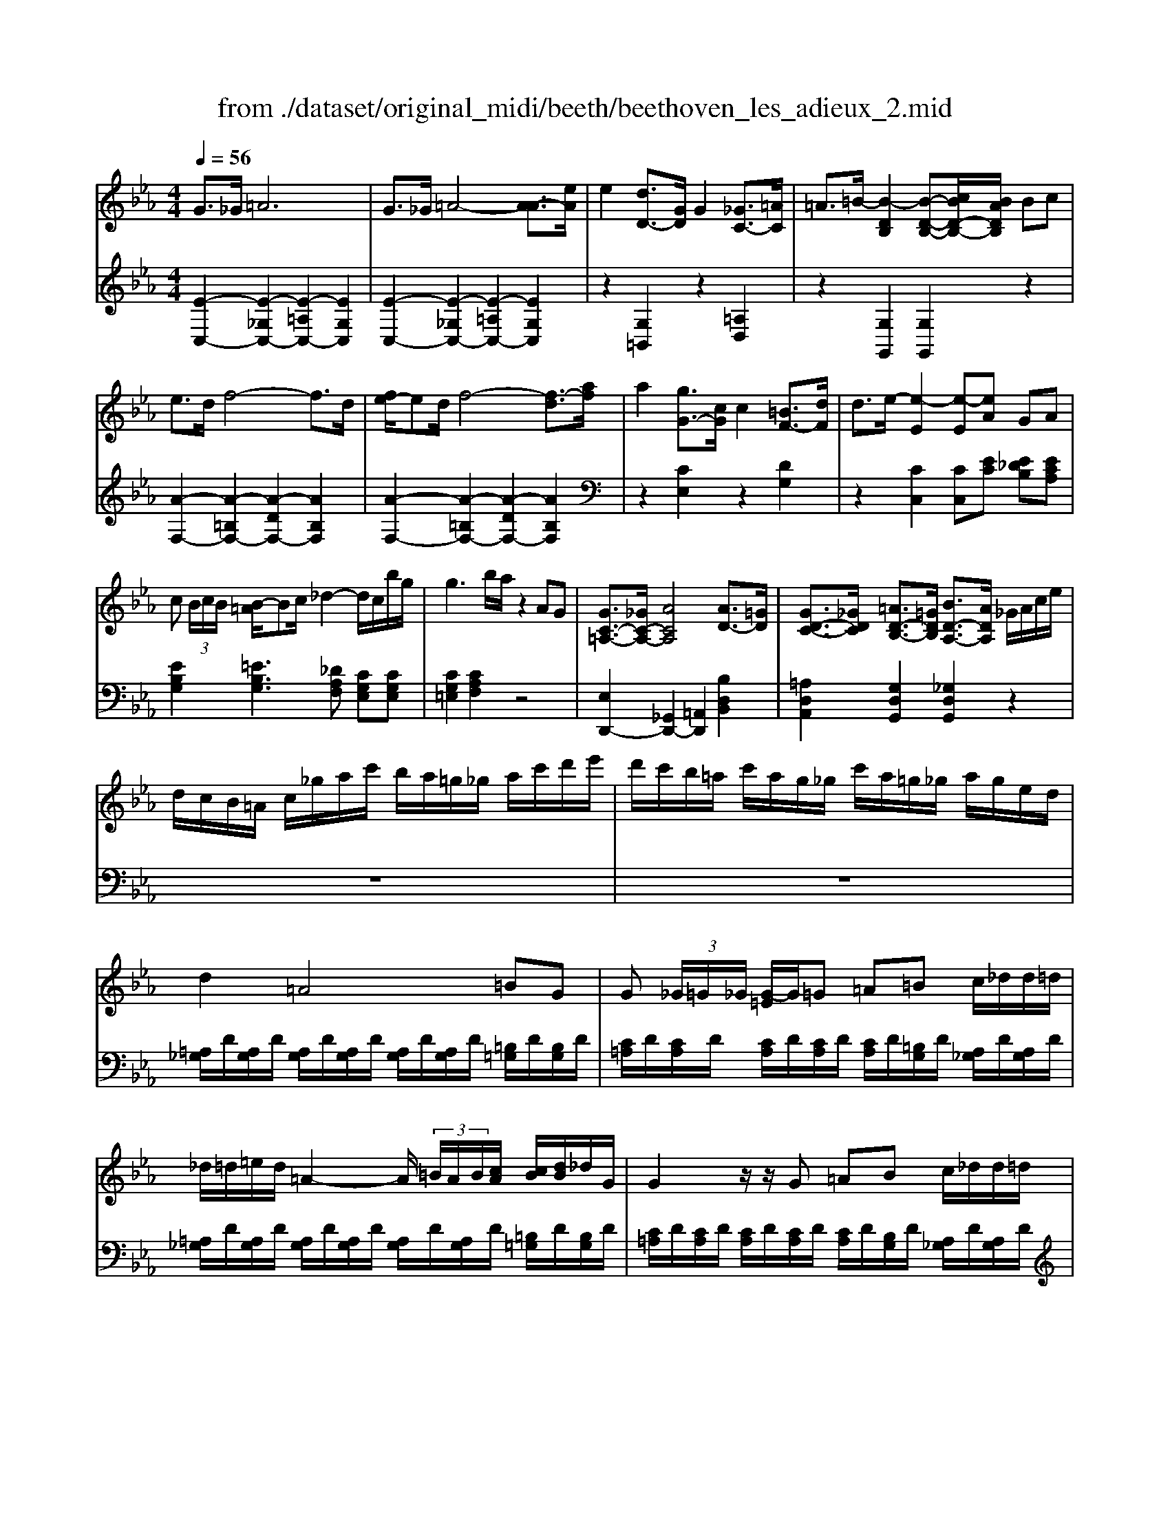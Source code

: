 X: 1
T: from ./dataset/original_midi/beeth/beethoven_les_adieux_2.mid
M: 4/4
L: 1/8
Q:1/4=56
K:Eb % 3 flats
V:1
%%MIDI program 0
G3/2_G/2 =A6| \
G3/2_G/2 =A4- [A-A]3/2[eA]/2| \
e2 [dD-]3/2[GD]/2 G2 [_GC-]3/2[=AC]/2| \
=A3/2=B/2- [B-DB,]2 [B-D-B,-][cBD-B,-]/2[BADB,]/2 Bc|
e3/2d/2 f4- f3/2d/2| \
[fe-]/2ed/2 f4- [f-d]3/2[af]/2| \
a2 [gG-]3/2[cG]/2 c2 [=BF-]3/2[dF]/2| \
d3/2e/2- [e-E]2 [e-E][eA] GA|
c (3B/2c/2B/2 [B-=A]/2Bc/2 _d2- d/2c/2b/2g/2| \
g3b/2a/2 z2 AG| \
[GC-=A,-]3/2[_GC-A,-]/2 [ACA,]4 [AD-]3/2[=GD]/2| \
[GD-C-]3/2[_GDC]/2 [=AD-B,-]3/2[=GDB,]/2 [BD-A,-]3/2[ADA,]/2 _G/2A/2c/2e/2|
d/2c/2B/2=A/2 c/2_g/2a/2c'/2 b/2a/2=g/2_g/2 a/2c'/2d'/2e'/2| \
d'/2c'/2b/2=a/2 c'/2a/2g/2_g/2 c'/2a/2=g/2_g/2 a/2g/2e/2d/2| \
d2 =A4 =BG| \
G (3_G/2=G/2_G/2 [G-=E]/2G/2=G =A=B c/2_d/2d/2=d/2|
_d/2=d/2=e/2d/2 =A2- A/2 (3=B/2A/2B/2[cA]/2 [cB]/2[dB]/2_d/2G/2| \
G2 z/2z/2G =AB c/2_d/2d/2=d/2| \
d[bd] z[bd] z[=ac] z[gB]| \
z[gBG] z[geG] z[fdG] z[ecG]|
[f_d-B-G-]3/2[=ed-B-G-]/2 [gdBG]6| \
[f_d-B-G-]3/2[=ed-B-G-]/2 [g-dBG]4 [g-gd-]3/2[d'gd]/2| \
_d'2 [c'c-]3/2[fc]/2 f2 [=eB-]3/2[gB]/2| \
g3/2a/2- [a-c]2 [a-c][a_d-]/2d/2 cd|
f (3e/2f/2e/2 [e-d]/2ef/2 _g2- g/2f/2e'/2c'/2| \
c'3e'/2_d'/2 z2 _GF| \
[F_D-B,-G,-]3/2[=ED-B,-G,-]/2 [G-DB,G,]G3 [GC-A,-]3/2[FCA,]/2| \
[FC-B,-]3/2[=ECB,]/2 [GC-A,-]3/2[FCA,]/2 [AC-G,-]3/2[GCG,]/2 E/2G/2B/2_d/2|
c/2B/2A/2G/2 B/2=e/2g/2b/2 a/2g/2f/2e/2 g/2b/2c'/2_d'/2| \
c'/2b/2a/2g/2 b/2g/2f/2=e/2 b/2g/2f/2e/2 [g'g]/2[e'e]/2[_d'd]/2[c'c]/2| \
[c'c]2 [gG]4 [=aA][fF]| \
[fF-][=eF-]/2[feF]/2 [e-dE-]/2[eE]/2[fF] [gG][=aA] [bB]/2[=bB]/2[bB]/2[c'c]/2|
=b/2c'/2d'/2c'/2 g2- g/2 (3=a/2g/2a/2[_bg]/2 [ba]/2[c'a]/2=b/2f'/2| \
[fF-][=eF-]/2[feF]/2 [e-dE-]/2[eE]/2[fF] [gG][aA] [bB]/2[=bB]/2[bB]/2[c'c]/2| \
[c'ac][a'c'a] z[ac] z[gB] z[fA]| \
[fA][f'af] z[fAF] z[ecF] z[_dBF]|
[cA-F-D-]3/2[=BA-F-D-]/2 [dAFD]6| \
c3/2=B/2 dz d3/2c/2 ez| \
[eA-F-]3/2[dA-F-]/2 [fAF]6| \
e3/2d/2 fz f3/2e/2 gz|
[gdA]3/2f/2 a3-a/2f/2 d'2-| \
d'3/2a/2 f'3-f'/2d'/2 a'2|
V:2
%%MIDI program 0
[E-C,-]2 [E-_G,C,-]2 [E-=A,C,-]2 [EG,C,]2| \
[E-C,-]2 [E-_G,C,-]2 [E-=A,C,-]2 [EG,C,]2| \
z2 [G,=B,,]2 z2 [=A,D,]2| \
z2 [G,G,,]2 [G,G,,]2 z2|
[A-F,-]2 [A-=B,F,-]2 [A-DF,-]2 [AB,F,]2| \
[A-F,-]2 [A-=B,F,-]2 [A-DF,-]2 [AB,F,]2| \
z2 [CE,]2 z2 [DG,]2| \
z2 [CC,]2 [CC,][EC] [E_DB,][ECA,]|
[EB,G,]2 [=EB,G,]3[_DA,F,] [CG,E,][CG,E,]| \
[CG,=E,]2 [CA,F,]2 z4| \
[E,D,,-]2 [_G,,D,,-]2 [=A,,D,,]2 [B,D,B,,]2| \
[=A,D,A,,]2 [G,D,G,,]2 [_G,D,G,,]2 z2|
z8| \
z8| \
[=A,_G,]/2D/2[A,G,]/2D/2 [A,G,]/2D/2[A,G,]/2D/2 [A,G,]/2D/2[A,G,]/2D/2 [=B,=G,]/2D/2[B,G,]/2D/2| \
[C=A,]/2D/2[CA,]/2D/2 [CA,]/2D/2[CA,]/2D/2 [CA,]/2D/2[=B,G,]/2D/2 [A,_G,]/2D/2[A,G,]/2D/2|
[=A,_G,]/2D/2[A,G,]/2D/2 [A,G,]/2D/2[A,G,]/2D/2 [A,G,]/2D/2[A,G,]/2D/2 [=B,=G,]/2D/2[B,G,]/2D/2| \
[C=A,]/2D/2[CA,]/2D/2 [CA,]/2D/2[CA,]/2D/2 [CA,]/2D/2[B,G,]/2D/2 [A,_G,]/2D/2[A,G,]/2D/2| \
[B,G,]/2D/2_G/2=G/2 D/2B,/2=A,/2G,/2 [_G,D,]/2A,/2C/2D,/2 E,/2=G,/2B,/2G,/2| \
[G,E,]/2B,/2D/2E/2 B,/2G,/2F,/2E,/2 [=B,,G,,]/2D,/2G,/2B,,/2 C,/2E,/2G,/2C,/2|
[_D-B,,-]2 [D-=E,B,,-]2 [D-G,B,,-]2 [DE,B,,]2| \
[_D-B,,-]2 [D-=E,B,,-]2 [D-G,B,,]2 [DE,B,,]2| \
z2 [F,C,A,,]2 z2 [=EG,C,]2| \
z2 [FF,]2 [FF,][AF] [A_GE][AF_D]|
[AEC]2 [=AEC]3[_G_DB,] [FCA,][FCA,]| \
[FC=A,]2 [F_DB,]2 z4| \
[_D,C,,-]2 [=E,,C,,-]2 [G,,C,,]2 [A,,C,,A,,,]2| \
[G,,C,,G,,,]2 [F,,C,,F,,,]2 [=E,,C,,E,,,]2 z2|
z8| \
z8| \
[G,=E,]/2C/2[G,E,]/2C/2 [G,E,]/2C/2[G,E,]/2C/2 [G,E,]/2C/2[G,E,]/2C/2 [=A,F,]/2C/2[A,F,]/2C/2| \
[B,G,]/2C/2[B,G,]/2C/2 [B,G,]/2C/2[B,G,]/2C/2 [B,G,]/2C/2[=A,F,]/2C/2 [G,=E,]/2C/2[G,E,]/2C/2|
[G,=E,]/2C/2[G,E,]/2C/2 [G,E,]/2C/2[G,E,]/2C/2 [G,E,]/2C/2[G,E,]/2C/2 [=A,F,]/2C/2[A,F,]/2C/2| \
[B,G,]/2C/2[B,G,]/2C/2 [B,G,]/2C/2[B,G,]/2C/2 [B,G,]/2C/2[A,F,]/2C/2 [G,=E,]/2C/2[G,E,]/2C/2| \
[A,F,]/2C/2=E/2F/2 C/2A,/2G,/2F,/2 [E,C,]/2G,/2B,/2C,/2 _D,/2F,/2A,/2F,/2| \
[F,_D,]/2A,/2C/2D/2 A,/2F,/2E,/2D,/2 [=A,,F,,]/2C,/2F,/2A,,/2 B,,/2D,/2F,/2B,,/2|
[A,G,,-]2 [=B,,G,,-]2 [D,G,,-]2 [B,,G,,]2| \
z8| \
[D=B,,-]2 [F,B,,-]2 [A,B,,-]2 [F,B,,]2| \
z8|
[D-B,,]/2D3/2 F,2 D2 F,2| \
F2 D2 A2 F2|
